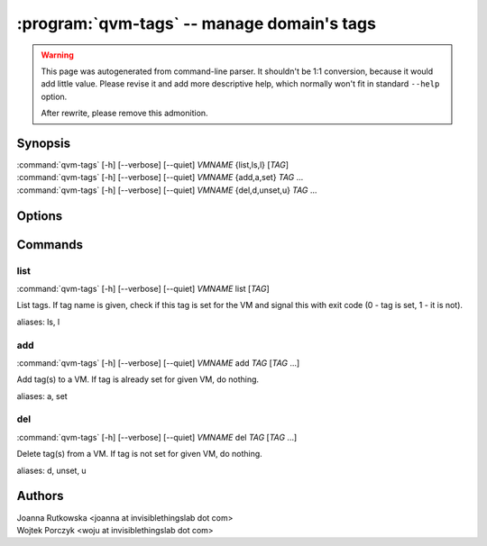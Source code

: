 .. program:: qvm-tags

:program:`qvm-tags` -- manage domain's tags
===========================================

.. warning::

   This page was autogenerated from command-line parser. It shouldn't be 1:1
   conversion, because it would add little value. Please revise it and add
   more descriptive help, which normally won't fit in standard ``--help``
   option.

   After rewrite, please remove this admonition.

Synopsis
--------

| :command:`qvm-tags` [-h] [--verbose] [--quiet] *VMNAME* {list,ls,l} [*TAG*]
| :command:`qvm-tags` [-h] [--verbose] [--quiet] *VMNAME* {add,a,set} *TAG* ...
| :command:`qvm-tags` [-h] [--verbose] [--quiet] *VMNAME* {del,d,unset,u} *TAG* ...


Options
-------

.. option:: --help, -h

   Show the help message and exit.

.. option:: --verbose, -v

   Increase verbosity.

.. option:: --quiet, -q

   Decrease verbosity.

Commands
--------

list
^^^^

| :command:`qvm-tags` [-h] [--verbose] [--quiet] *VMNAME* list [*TAG*]

List tags. If tag name is given, check if this tag is set for the VM and signal
this with exit code (0 - tag is set, 1 - it is not).

aliases: ls, l

add
^^^

| :command:`qvm-tags` [-h] [--verbose] [--quiet] *VMNAME* add *TAG* [*TAG* ...]

Add tag(s) to a VM. If tag is already set for given VM, do nothing.

aliases: a, set

del
^^^

| :command:`qvm-tags` [-h] [--verbose] [--quiet] *VMNAME* del *TAG* [*TAG* ...]

Delete tag(s) from a VM. If tag is not set for given VM, do nothing.

aliases: d, unset, u


Authors
-------

| Joanna Rutkowska <joanna at invisiblethingslab dot com>
| Wojtek Porczyk <woju at invisiblethingslab dot com>

.. vim: ts=3 sw=3 et tw=80

